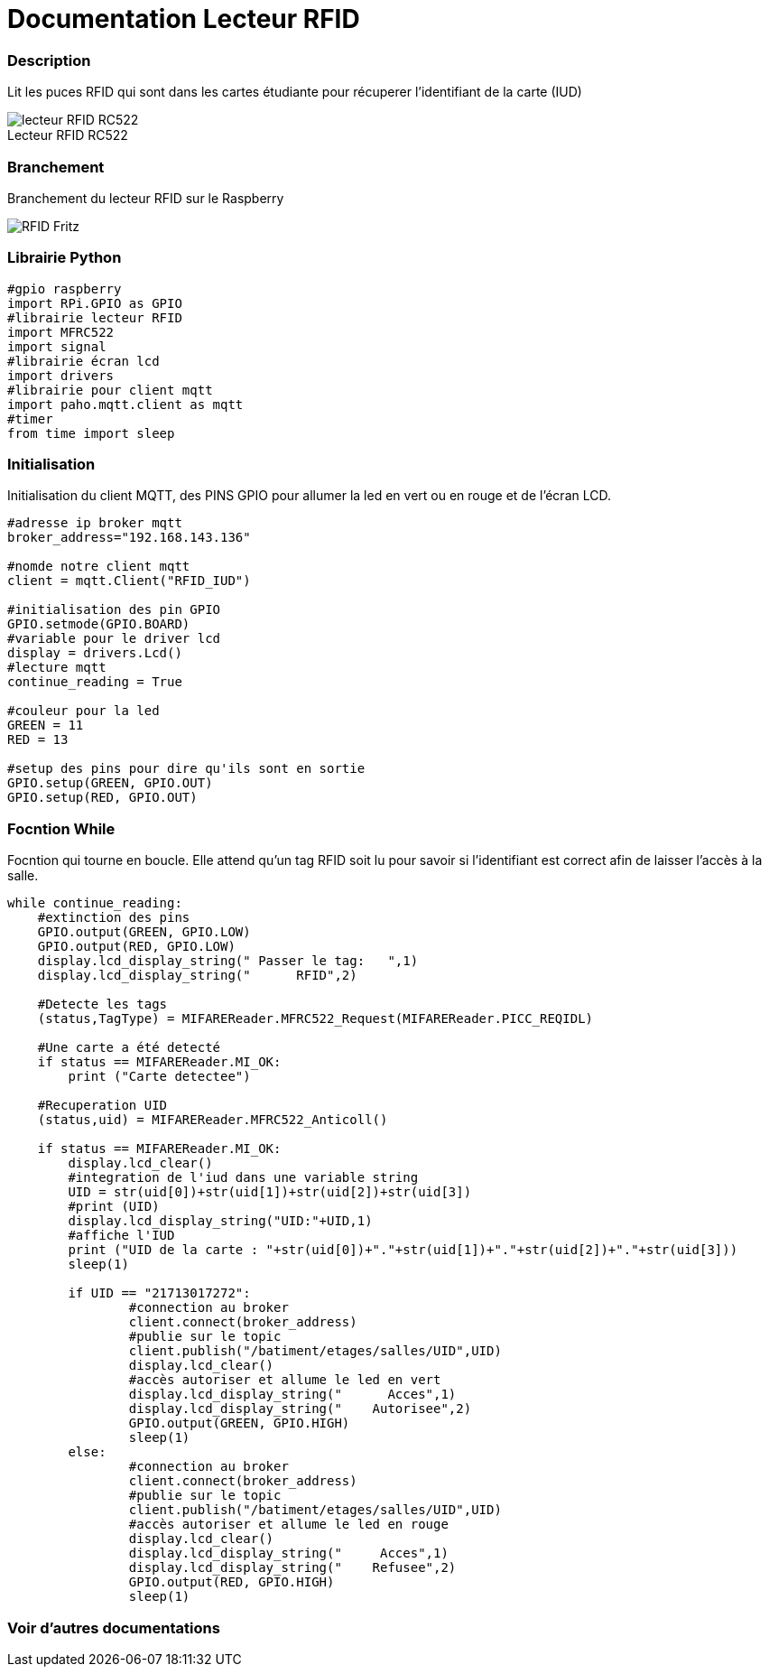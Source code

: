 
// PAGE TITLE
= Documentation Lecteur RFID


// OVERVIEW SECTION STARTS
[#overview]
--

[float]
=== Description
// Describe what this Reference term does, and what it is used for	►►►►► THIS SECTION IS MANDATORY ◄◄◄◄◄
Lit les puces RFID qui sont dans les cartes étudiante pour récuperer l'identifiant de la carte (IUD)
[%hardbreaks]

image::lecteur_RFID_RC522.jpg[caption="", title="Lecteur RFID RC522   "]
[%hardbreaks]

[float]
=== Branchement
// Describe what this Reference term does, and what it is used for	►►►►► THIS SECTION IS MANDATORY ◄◄◄◄◄
Branchement du lecteur RFID sur le Raspberry
[%hardbreaks]

image::RFID-Fritz.png[caption="", title=""]
[%hardbreaks]


[float]
=== Librairie Python
[source,python]
----
#gpio raspberry
import RPi.GPIO as GPIO
#librairie lecteur RFID
import MFRC522
import signal
#librairie écran lcd
import drivers
#librairie pour client mqtt
import paho.mqtt.client as mqtt
#timer
from time import sleep
----
[%hardbreaks]

[#howtouse]
--

[float]
=== Initialisation
Initialisation du client MQTT, des PINS GPIO pour allumer la led en vert ou en rouge et de l'écran LCD.

[source,python]
----
#adresse ip broker mqtt
broker_address="192.168.143.136"

#nomde notre client mqtt
client = mqtt.Client("RFID_IUD")

#initialisation des pin GPIO
GPIO.setmode(GPIO.BOARD)
#variable pour le driver lcd
display = drivers.Lcd()
#lecture mqtt
continue_reading = True

#couleur pour la led 
GREEN = 11
RED = 13

#setup des pins pour dire qu'ils sont en sortie
GPIO.setup(GREEN, GPIO.OUT)
GPIO.setup(RED, GPIO.OUT)
----
[%hardbreaks]



[float]
=== Focntion While
Focntion qui tourne en boucle.
Elle attend qu'un tag RFID soit lu pour savoir si l'identifiant est correct afin de laisser l'accès à la salle.
[source,python]
----
while continue_reading:
    #extinction des pins
    GPIO.output(GREEN, GPIO.LOW)
    GPIO.output(RED, GPIO.LOW)
    display.lcd_display_string(" Passer le tag:   ",1)
    display.lcd_display_string("      RFID",2)
	
    #Detecte les tags
    (status,TagType) = MIFAREReader.MFRC522_Request(MIFAREReader.PICC_REQIDL)

    #Une carte a été detecté
    if status == MIFAREReader.MI_OK:
        print ("Carte detectee")
    
    #Recuperation UID
    (status,uid) = MIFAREReader.MFRC522_Anticoll()

    if status == MIFAREReader.MI_OK:
	display.lcd_clear()
	#integration de l'iud dans une variable string
	UID = str(uid[0])+str(uid[1])+str(uid[2])+str(uid[3])
	#print (UID)
	display.lcd_display_string("UID:"+UID,1)
	#affiche l'IUD
        print ("UID de la carte : "+str(uid[0])+"."+str(uid[1])+"."+str(uid[2])+"."+str(uid[3]))
	sleep(1)
	
	if UID == "21713017272":
		#connection au broker
		client.connect(broker_address)
		#publie sur le topic
		client.publish("/batiment/etages/salles/UID",UID)
		display.lcd_clear()
		#accès autoriser et allume le led en vert
		display.lcd_display_string("      Acces",1)
		display.lcd_display_string("    Autorisee",2)
		GPIO.output(GREEN, GPIO.HIGH)
		sleep(1)
	else:
		#connection au broker
		client.connect(broker_address)
		#publie sur le topic
                client.publish("/batiment/etages/salles/UID",UID)
		#accès autoriser et allume le led en rouge
		display.lcd_clear()
		display.lcd_display_string("     Acces",1)
                display.lcd_display_string("    Refusee",2)
		GPIO.output(RED, GPIO.HIGH)
		sleep(1)

----
[%hardbreaks]

--
[#see_also]
--

[float]
=== Voir d'autres documentations

[role="language"]


